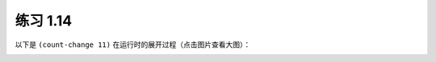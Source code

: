 练习 1.14
==============

以下是 ``(count-change 11)`` 在运行时的展开过程（点击图片查看大图）：

.. image:: image/14.png
   :height: 1990px
   :width: 2618
   :scale: 40
